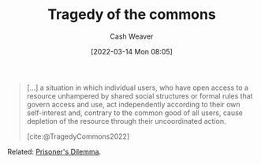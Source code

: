 :PROPERTIES:
:ID:       d6d36741-18ca-48fe-bb2e-85bc849ddd93
:END:
#+title: Tragedy of the commons
#+author: Cash Weaver
#+date: [2022-03-14 Mon 08:05]
#+filetags: :concept:

#+begin_quote
[...] a situation in which individual users, who have open access to a resource unhampered by shared social structures or formal rules that govern access and use, act independently according to their own self-interest and, contrary to the common good of all users, cause depletion of the resource through their uncoordinated action.

[cite:@TragedyCommons2022]
#+end_quote

Related: [[id:780bd825-4c89-4eb6-ba02-de09fefc4694][Prisoner's Dilemma]].

#+print_bibliography:
* Anki :noexport:
:PROPERTIES:
:ANKI_DECK: Default
:END:
** [[id:d6d36741-18ca-48fe-bb2e-85bc849ddd93][Tragedy of the commons]]
:PROPERTIES:
:ANKI_DECK: Default
:ANKI_NOTE_TYPE: Definition
:ANKI_NOTE_ID: 1658599231931
:END:
*** Context
*** Definition
A situation in which individuals who have access to a shared resource, acting in their own interest (uncoordinated), cause depletion of the resource.
*** Extra
*** Source
[cite:@TragedyCommons2022]
** [[id:d6d36741-18ca-48fe-bb2e-85bc849ddd93][Tragedy of the Commons]]
:PROPERTIES:
:ANKI_NOTE_TYPE: Example(s)
:ANKI_NOTE_ID: 1658599232981
:END:
*** Context
*** Example(s)
- Overfishing; see [[id:314c1b9f-bc99-4536-8b9f-f4d24a41dc36][Fish farming story]]
- The Earth's climate; see climate change
- Everything; see [[id:3aea1e2f-dd21-4c21-a8c9-7efd610424c4][Moloch]]
*** Extra
*** Source
[cite:@TragedyCommons2022]
